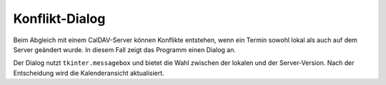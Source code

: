 Konflikt-Dialog
===============

Beim Abgleich mit einem CalDAV-Server können Konflikte entstehen,
wenn ein Termin sowohl lokal als auch auf dem Server geändert wurde.
In diesem Fall zeigt das Programm einen Dialog an.

Der Dialog nutzt ``tkinter.messagebox`` und bietet die Wahl zwischen
der lokalen und der Server-Version. Nach der Entscheidung wird die
Kalenderansicht aktualisiert.

